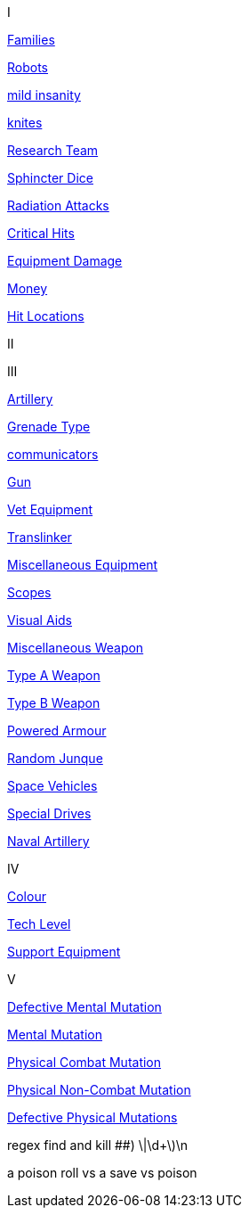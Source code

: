 // not a table.
// a jump list for cross references


I

xref:i-roll_playing_rules:CH04__Families.adoc[Families,window=_blank]

xref:i-roll_playing_rules:CH11_Referee_Personas_Robot.adoc[Robots,window=_blank]

xref:i-roll_playing_rules:CH11_Referee_Personas_Anthro.adoc#_introverted[mild insanity,window=_blank]

xref:i-roll_playing_rules:CH08_Vocations_Knite.adoc[knites,window=_blank]

xref:i-roll_playing_rules:CH14_Performance_Tables.adoc#_research_teams[Research Team,window=_blank]

xref:i-roll_playing_rules:CH16_Special_Rolls_Asshole.adoc[Sphincter Dice,window=_blank]

xref:i-roll_playing_rules:CH16_Special_Rolls_Saves.adoc#_radiation_attacks[Radiation Attacks,window=_blank]

xref:i-roll_playing_rules:CH16_Special_Rolls_Critical.adoc#_critical_hit[Critical Hits,window=_blank]


xref:i-roll_playing_rules:CH21_Artifact_Damage.adoc#_extent_of_damage[Equipment Damage,window=_blank]

xref:i-roll_playing_rules:CH23_Money.adoc[Money,window=_blank]

xref:i-roll_playing_rules:CH36_Hit_Locations.adoc[Hit Locations,window=_blank]


II


III

xref:iii-hardware:CH43_Artillery.adoc#_artillery_type[Artillery,window=_blank]

xref:iii-hardware:CH45_Grenades.adoc#_grenade_type[Grenade Type,window=_blank]


xref:iii-hardware:CH48_Misc_Equip.adoc#_communicators[communicators,window=_blank]

xref:iii-hardware:CH46_Guns.adoc#_gun_type[Gun,window=_blank]

xref:iii-hardware:CH47_Medical.adoc#_veterinary_equipment_type[Vet Equipment,window=_blank]

xref:iii-hardware:CH47_Medical.adoc#_translinker[Translinker,window=_blank]

xref:iii-hardware:CH48_Misc_Equip.adoc#_miscellaneous_equipment_type[Miscellaneous Equipment,window=_blank]

xref:iii-hardware:CH48_Misc_Equip.adoc#_scopes[Scopes,window=_blank]

xref:iii-hardware:CH48_Misc_Equip.adoc#_visual_aids[Visual Aids,window=_blank]

xref:iii-hardware:CH49_Misc_Weapons.adoc#_miscellaneous_weapon_type[Miscellaneous Weapon,window=_blank]

xref:iii-hardware:CH49_Misc_Weapons.adoc#_type_a_weapons[Type A Weapon,window=_blank]

xref:iii-hardware:CH49_Misc_Weapons.adoc#_type_b_weapons[Type B Weapon,window=_blank]

xref:iii-hardware:CH42_Powered_Armour.adoc[Powered Armour,window=_blank]

xref:iii-hardware:CH51_Random_Junque.adoc[Random Junque,window=_blank]

xref:iii-hardware:CH52_Space_Vehicle.adoc[Space Vehicles,window=_blank]

xref:iii-hardware:CH52_Space_Vehicle.adoc#_special_drives[Special Drives,window=_blank]

xref:iii-hardware:CH52_Space_Vehicle.adoc#_naval_artillery[Naval Artillery,window=_blank]



IV

xref:iv-software:CH55_Appearances.adoc#_colour_your_whirled[Colour,window=_blank]

xref:iv-software:CH56_Tech_Level.adoc[Tech Level,window=_blank]

xref:iv-software:CH55_Support.adoc[Support Equipment,window=_blank]







V

xref:v-wetware:CH58_Mental.adoc#_defective_mutations[Defective Mental Mutation,window=_blank]

xref:v-wetware:CH58_Mental.adoc#_mutation_type[Mental Mutation,window=_blank]

xref:v-wetware:CH59_Physical.adoc#_combat_mutations[Physical Combat Mutation,window=_blank]

xref:v-wetware:CH59_Physical.adoc#_non_combat_mutations[Physical Non-Combat Mutation,window=_blank]

xref:v-wetware:CH59_Physical.adoc#_defective_mutations[Defective Physical Mutations,window=_blank]

==================

regex find and kill ##)     \|\d+\)\n

a poison roll vs a save vs poison



